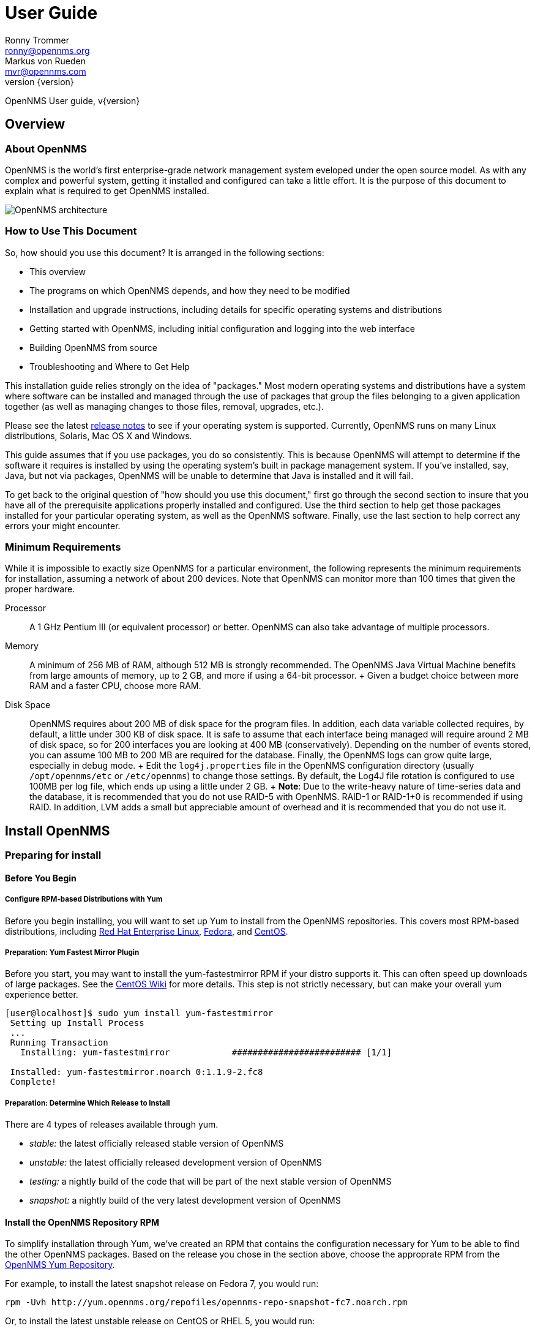 = User Guide
Ronny Trommer <ronny@opennms.org>; Markus von Rueden <mvr@opennms.com>
:revnumber: {version}

OpenNMS User guide, v{revnumber}

== Overview

=== About OpenNMS

OpenNMS is the world's first enterprise-grade network management system
eveloped under the open source model. As with any complex and powerful
system, getting it installed and configured can take a little effort. It
is the purpose of this document to explain what is required to get
OpenNMS installed.

image::opennms-architecture.png[OpenNMS architecture]

=== How to Use This Document

So, how should you use this document? It is arranged in the following
sections:

* This overview
* The programs on which OpenNMS depends, and how they need to be
modified
* Installation and upgrade instructions, including details for specific
operating systems and distributions
* Getting started with OpenNMS, including initial configuration and
logging into the web interface
* Building OpenNMS from source
* Troubleshooting and Where to Get Help

This installation guide relies strongly on the idea of "packages." Most
modern operating systems and distributions have a system where software
can be installed and managed through the use of packages that group the
files belonging to a given application together (as well as managing
changes to those files, removal, upgrades, etc.).

Please see the latest
https://sourceforge.net/docman/?group_id=4141[release notes] to see if
your operating system is supported. Currently, OpenNMS runs on many
Linux distributions, Solaris, Mac OS X and Windows.

This guide assumes that if you use packages, you do so consistently.
This is because OpenNMS will attempt to determine if the software it
requires is installed by using the operating system's built in package
management system. If you've installed, say, Java, but not via packages,
OpenNMS will be unable to determine that Java is installed and it will
fail.

To get back to the original question of "how should you use this
document," first go through the second section to insure that you have
all of the prerequisite applications properly installed and configured.
Use the third section to help get those packages installed for your
particular operating system, as well as the OpenNMS software. Finally,
use the last section to help correct any errors your might encounter.

=== Minimum Requirements

While it is impossible to exactly size OpenNMS for a particular
environment, the following represents the minimum requirements for
installation, assuming a network of about 200 devices. Note that OpenNMS
can monitor more than 100 times that given the proper hardware.

Processor::
  A 1 GHz Pentium III (or equivalent processor) or better. OpenNMS can
  also take advantage of multiple processors.
Memory::
  A minimum of 256 MB of RAM, although 512 MB is strongly recommended.
  The OpenNMS Java Virtual Machine benefits from large amounts of
  memory, up to 2 GB, and more if using a 64-bit processor.
  +
  Given a budget choice between more RAM and a faster CPU, choose more
  RAM.
Disk Space::
  OpenNMS requires about 200 MB of disk space for the program files. In
  addition, each data variable collected requires, by default, a little
  under 300 KB of disk space. It is safe to assume that each interface
  being managed will require around 2 MB of disk space, so for 200
  interfaces you are looking at 400 MB (conservatively). Depending on
  the number of events stored, you can assume 100 MB to 200 MB are
  required for the database. Finally, the OpenNMS logs can grow quite
  large, especially in debug mode.
  +
  Edit the `log4j.properties` file in the OpenNMS configuration
  directory (usually `/opt/opennms/etc` or `/etc/opennms`) to change
  those settings. By default, the Log4J file rotation is configured to
  use 100MB per log file, which ends up using a little under 2 GB.
  +
  *Note*: Due to the write-heavy nature of time-series data and the
  database, it is recommended that you do not use RAID-5 with OpenNMS.
  RAID-1 or RAID-1+0 is recommended if using RAID. In addition, LVM adds
  a small but appreciable amount of overhead and it is recommended that
  you do not use it.

== Install OpenNMS

=== Preparing for install

==== Before You Begin

===== Configure RPM-based Distributions with Yum

Before you begin installing, you will want to set up Yum to install from
the OpenNMS repositories. This covers most RPM-based distributions,
including http://www.redhat.com/rhel/[Red Hat Enterprise Linux],
http://fedoraproject.org/[Fedora], and http://www.centos.org/[CentOS].

===== Preparation: Yum Fastest Mirror Plugin

Before you start, you may want to install the yum-fastestmirror RPM if
your distro supports it. This can often speed up downloads of large
packages. See the
http://wiki.centos.org/PackageManagement/Yum/FastestMirror[CentOS Wiki]
for more details. This step is not strictly necessary, but can make your
overall yum experience better.

[source]
----------------------------------------------------------------------------
[user@localhost]$ sudo yum install yum-fastestmirror
 Setting up Install Process
 ...
 Running Transaction
   Installing: yum-fastestmirror            ######################### [1/1]

 Installed: yum-fastestmirror.noarch 0:1.1.9-2.fc8
 Complete!
----------------------------------------------------------------------------

===== Preparation: Determine Which Release to Install

There are 4 types of releases available through yum.

* _stable:_ the latest officially released stable version of OpenNMS
* _unstable:_ the latest officially released development version of
OpenNMS
* _testing:_ a nightly build of the code that will be part of the next
stable version of OpenNMS
* _snapshot:_ a nightly build of the very latest development version of
OpenNMS

==== Install the OpenNMS Repository RPM

To simplify installation through Yum, we've created an RPM that contains
the configuration necessary for Yum to be able to find the other OpenNMS
packages. Based on the release you chose in the section above, choose
the approprate RPM from the http://yum.opennms.org/[OpenNMS Yum
Repository].

For example, to install the latest snapshot release on Fedora 7, you
would run:

[source]
------------------------------------------------------------------------------
rpm -Uvh http://yum.opennms.org/repofiles/opennms-repo-snapshot-fc7.noarch.rpm
------------------------------------------------------------------------------

Or, to install the latest unstable release on CentOS or RHEL 5, you
would run:

[source]
--------------------------------------------------------------------------------
rpm -Uvh http://yum.opennms.org/repofiles/opennms-repo-unstable-rhel5.noarch.rpm
--------------------------------------------------------------------------------

Now you should see OpenNMS packages available when you get a list of yum
packages:

[source]
---------------------------------------------------------------------------------
 [user@localhost]$ sudo yum list opennms
 ...
 Available Packages
 opennms.noarch                           1.5.96-1               opennms-unstable
---------------------------------------------------------------------------------

______________________________________________________________________________________________________________________________________________________________________________________________________________________________________________________________________________________________________________________________________________
*Note*

If you are using older yum-based distributions (like CentOS 3, for
example), you may need to append the yum configuration to
`/etc/yum.conf`. Older versions of yum don't recognize
`/etc/yum.repos.d/` as a valid location for yum configuration. You can
fix this by using `cat` to append the repository configurations to
`/etc/yum.conf`:

[source]
---------------------------------------------------------
[root@localhost]# cat /etc/yum.repos.d/* >> /etc/yum.conf
---------------------------------------------------------
______________________________________________________________________________________________________________________________________________________________________________________________________________________________________________________________________________________________________________________________________________

===== Configure RPM-based Distributions with URPMI (Mandriva)

====== Enable the Primary Mandriva Repositories

First, you'll want to enable the primary Mandriva URPMI repositories.
The easiest way to do so is to follow the instructions at
http://easyurpmi.zarb.org/[EasyURPMI]. For example, on Mandriva Linux
2007, you would end up running something like this:

[source]
-------------------------------------------------------------------------------------------------------------------------------------------------------------------
urpmi.addmedia main ftp://mirrors.usc.edu/pub/linux/distributions/mandrakelinux/official/2007.1/i586/media/main/release with media_info/hdlist.cz
 urpmi.addmedia --update main_updates ftp://mirrors.usc.edu/pub/linux/distributions/mandrakelinux/official/2007.1/i586/media/main/updates with media_info/hdlist.cz
-------------------------------------------------------------------------------------------------------------------------------------------------------------------

====== Enable the OpenNMS Mandriva Repositories

Now, you'll need to enable the OpenNMS Mandriva repositories. First, add
the OpenNMS stable repository (replace mandriva2007 with your release):

[source]
---------------------------------------------------------------------------------------
urpmi.addmedia --probe-hdlist opennms-stable http://yum.opennms.org/stable/mandriva2007
---------------------------------------------------------------------------------------

If you want OpenNMS stable snapshots, add the testing repository next
(replace mandriva2007 with your release):

[source]
-----------------------------------------------------------------------------------------
urpmi.addmedia --probe-hdlist opennms-testing http://yum.opennms.org/testing/mandriva2007
-----------------------------------------------------------------------------------------

If you want the latest unstable version, add the unstable as well
(replace mandriva2007 with your release):

[source]
-------------------------------------------------------------------------------------------
urpmi.addmedia --probe-hdlist opennms-unstable http://yum.opennms.org/unstable/mandriva2007
-------------------------------------------------------------------------------------------

And if you want to install nightly snapshots, then add the snapshot one
(replace mandriva2007 with your release):

[source]
-------------------------------------------------------------------------------------------
urpmi.addmedia --probe-hdlist opennms-snapshot http://yum.opennms.org/snapshot/mandriva2007
-------------------------------------------------------------------------------------------

===== Configure Debian-Based Distributions

====== Add the OpenNMS Repository to Your `sources.list`

First, you need to tell apt-get how to find OpenNMS. Add the following
contents to your `/etc/apt/sources.lists` file:

[source]
---------------------------------------------
deb http://debian.opennms.org stable main
deb-src http://debian.opennms.org stable main
---------------------------------------------

If you wish to use the latest development version of OpenNMS, add
unstable instead:

[source]
-----------------------------------------------
deb http://debian.opennms.org unstable main
deb-src http://debian.opennms.org unstable main
-----------------------------------------------

====== Add the OpenNMS PGP Key to APT

The OpenNMS Debian repository is signed with a PGP key (fingerprint
`22EE DDA6 8698 B02F B2EC 50B7 062B 8A68 4C4C BBD9`). You will need to
tell APT about the key:

[source]
------------------------------------------------------------------------
wget -O - http://debian.opennms.org/OPENNMS-GPG-KEY | sudo apt-key add -
------------------------------------------------------------------------

==== Prerequisite Package: Java

OpenNMS is written mainly in Java, although there are a few JNI calls to
some C code in order to implement things such as ICMP. and so it follows
that Java would need to be installed.

OpenNMS requires Java SE 5.0 or higher (JDK 1.5). It is recommended that
the JDK from Sun is used with OpenNMS. If OpenNMS is to be run on a
64-bit system, be sure to install the 64-bit JDK.

===== Installing Java on RPM-based Distributions Using Yum

The Sun JDK is available in our Yum repository. If you have configured
Yum as specified above, you just need to run:

[source]
---------------
yum install jdk
---------------

Because of a bug in the 64-bit RPM signing, if you are on x86_64, you
will need to disable GPG checking. You can do so with the `--nogpgcheck`
option to yum:

[source]
----------------------------
yum --nogpgcheck install jdk
----------------------------

===== Installing Java on RPM-based Distributions Using URPMI

The Sun JDK is available in our URPMI repository. If you have configured
URPMI as specified above, you just need to run:

[source]
----------------
urpmi --auto jdk
----------------

===== Installing Java on Debian or Ubuntu

Sun's Java can now be installed using "apt" on Debian Etch or higher.

[source]
-----------------------------
apt-get install sun-java5-jdk
-----------------------------

This should also work on Ubuntu 6.10 (Edgy Eft) or higher.
Alternatively, you could install sun-java6-jdk, which has performance
improvements over the java5 version.

===== Installing Java on Other Platforms

______________________________________________________________________________________________________________
*Note*

It is important to install the JDK instead of the JRE, as the web UI
will need to compile JSPs into Java code.
______________________________________________________________________________________________________________

You will need to use Sun's Java SE, version 5 (1.5) or later. You can
http://java.sun.com/javase/downloads/index_jdk5.jsp[download it] from
Sun's http://java.sun.com/[Java] website. Step through the licensing
process and then download the proper version of Java for your operating
system.

==== Prerequisite Package: PostgreSQL

http://www.postgresql.org/[PostgreSQL] (or "Postgres") is a relational
database that OpenNMS uses to store information about devices on the
network, as well as information about events, notifications and outages.

When installing OpenNMS, two things must happen. First, OpenNMS has to
be able to contact the database over TCP/IP (even on localhost) and
second, the installation process must be able to create the database.

OpenNMS requires version 7.4 or later of PostgreSQL, although 8.1 or
higher is recommended for performance reasons.

===== Installing PostgreSQL on RPM-Based Distributions Using Yum

On modern versions of Red Hat Enterprise Linux, CentOS, and Fedora, you
should just need to install the `postgresql-server` RPM:

[source]
---------------------------------------------------------------------------
[user@localhost]$ sudo yum -y install postgresql-server
Setting up Install Process
...
Running Transaction
  Installing: postgresql-server            ######################### [1/1]

Installed: postgresql-server.x86_64 0:8.2.5-1.fc8
Complete!
---------------------------------------------------------------------------

________________________________________________________________________________________________________________________________________________________________________________________________________________________________
*Note*

Red Hat Enterprise Linux 3 and CentOS 3 call their PostgreSQL packages
"rhdb" for the "Red Hat DataBase" so if you are on one of these older
distributions, you will have to substitute "rhdb" for "postgresql" when
installing:

[source]
-------------------------------
sudo yum -y install rhdb-server
-------------------------------
________________________________________________________________________________________________________________________________________________________________________________________________________________________________

===== Installing PostgreSQL on RPM-Based Distributions Using URPMI

On Mandriva, you use URPMI to install the PostgreSQL server:

[source]
-----------------------------------
sudo urpmi --auto postgresql-server
-----------------------------------

===== Installing PostgreSQL on Debian-Based Distributions

On Debian or Ubuntu, use apt to install the PostgreSQL server:

[source]
-----------------------------------
sudo apt-get update
sudo apt-get install postgresql-8.1
-----------------------------------

===== Installing PostgreSQL on Windows

On Windows, all you should need to do is get the latest Windows
installer from http://www.postgresql.org/download/[PostgreSQL.org].

________________________________________________________________________________________________________________________________________________________
*Note*

If you are running on a FAT32 filesystem, see the
http://www.opennms.org/index.php/Installation:Windows[detailed
installation instructions on the wiki].
________________________________________________________________________________________________________________________________________________________

First, unpack the installer. The installer does not run properly from
inside a zipped folder, so you will need to extract the ZIP file. You
should be able to just copy the postgresql-X.X.msi and
postgresql-X.X-int.msi files to your desktop and run them from there.

Then, run the postgresql-X.X.msi and follow the instructions. For the
most part, the defaults should be just fine, although if you're allowing
the installer to initialize your database, make sure the encoding is set
to "UTF-8".

===== Configure PostgreSQL

Once you have installed PostgreSQL, you will need to make two changes to
Postgres configuration files: `postgresql.conf` and `pg_hba.conf`.

These files are only created once PostgreSQL has been started, so if
your installation method for Postgres did not start the database, do so
before continuing. Usually, startup scripts will be placed in
`/etc/init.d`.

Locate the Postgres "data" directory. Often this is
`/var/lib/pgsql/data`. You should then find the two files we need to
modify in that directory.

====== The `postgresql.conf` File

This file controls some basic parameters of PostgreSQL. We need to
change three of these parameters.

1.  First we need to make sure PostgreSQL is listening on an IP socket,
and not just a local unix socket.
+
For PostgreSQL 7.4 and 8.0, make sure the following line is set and
uncommented:
+
-------------------
tcpip_socket = true
-------------------
+
On PostgreSQL 8.1 and up, use this instead:
+
------------------------------
listen_addresses = 'localhost'
------------------------------
2.  Next, find the line in the file that contains `max_connections`. It
needs to be at least:
+
---------------------
max_connections = 256
---------------------
3.  Find the line that contains `shared_buffers`. It needs to be at
least:
+
---------------------
shared_buffers = 1024
---------------------

====== Customizing the `pg_hba.conf` File

The `pg_hba.conf` file controls which machines and users can access the
database on a given machine via TCP/IP.

Since that is how OpenNMS accesses the database (via `localhost`) it is
necessary to modify this file to allow OpenNMS to work. The easiest
thing to do is to just allow anyone from the localhost to access the
database (do not add the last line if your system does not support
IPv6):

--------------------------------------------------------------
# TYPE DATABASE USER IP-ADDRESS IP-MASK METHOD
local all all trust
host all all 127.0.0.1 255.255.255.255 trust
host all all ::1 ffff:ffff:ffff:ffff:ffff:ffff:ffff:ffff trust
--------------------------------------------------------------

Make sure that no other lines are uncommented in this file.

You will need to stop and restart Postgres after making these changes.

===== Creating the PostgreSQL Database

Most distributions will automatically initialize the default database on
first startup, but if yours doesn't (for example, on Solaris), you will
need to do so manually.

As the `postgres` user, go to the `/usr/local/pgsql/bin` directory (or
wherever your PostgreSQL binaries are installed), and run:

----------------------------------------------
./initdb -D /usr/local/pgsql/data -E "UNICODE"
----------------------------------------------

Then you'll need to start the database:

---------------------------------------
./pg_ctl -D /usr/local/pgsql/data start
---------------------------------------

===== Adding the iplike function

OpenNMS makes heavy use of a stored procedure called "iplike". Since it
is written in C, it has been removed from the main OpenNMS code and
placed in its own project.

If a C-based iplike is not installed, the OpenNMS installer will add a
version written in the PostgreSQL command language. It will work, but
not as quickly as the compiled iplike will.

To install iplike, simply download the proper package for your
distribution. There should be a package for PostgreSQL versions 7.4-8.1,
and one for 8.2+. In addition, there will be separate 32-bit and 64-bit
versions. It is also possible to download a tarball from the
https://sourceforge.net/project/showfiles.php?group_id=4141&package_id=235604[OpenNMS
SourceForge project page], and do the usual "./configure", "make", and
"make install". Once installed it should not be required to update it on
every OpenNMS upgrade.

==== Prerequisite Package: JICMP

Java has never had a really good API for ICMP. Since ICMP is the basis
for the "ping" command, it is rather imperative that any Java-based
network management platform address the need for ICMP. OpenNMS does this
by using some code written in C, and accessing it using the Java Native
Interface (JNI).

As of OpenNMS 1.3.6, the ICMP code has been moved to it's own library
outside of OpenNMS. This makes the main OpenNMS application pure Java,
and as such it only has to be built once, instead of for each platform.

Packages for JICMP are available for most distributions. If your
distribution does not have packages available, you can download the
source from
http://sourceforge.net/project/showfiles.php?group_id=4141&package_id=240236[the
SourceForge download page for JICMP].

===== Installing JICMP on RPM-Based Distributions Using Yum

On most RPM-Based Distributions, all you should need to run is:

-----------------
yum install jicmp
-----------------

===== Installing JICMP on RPM-Based Distributions Using URPMI

On Mandriva, you can install JICMP with the command:

------------------
urpmi --auto jicmp
------------------

===== Installing JICMP on RPM-Based Distributions from Source

If JICMP has not already been compiled on your RPM-based platform, you
can build a native RPM from the
http://sourceforge.net/project/showfiles.php?group_id=4141&package_id=240236[source
tarball] like so:

-------------
rpmbuild -tb
-------------

If you are on a 64-bit platform, you can build a 64-bit RPM instead like
so:

-------------------------
rpmbuild --target=x86_64
-------------------------

===== Installing JICMP on Debian-Based Distributions

On Debian or Ubuntu, you can install JICMP through apt:

--------------------------------
sudo apt-get install libicmp-jni
--------------------------------

===== Installing JICMP from Source

To build from source, download the
http://sourceforge.net/project/showfiles.php?group_id=4141&package_id=240236[latest
source tarball from SourceForge], unpack it, and run the usual:

------------
./configure
make
make install
------------

=== Building From Source

Are you sure you want to do this?

OpenNMS is a complex software product, and it does not (yet) have a
simple "`./configure && make && make install`" build process like many
other tools. If there is a packaged release for your operating system,
we highly suggest you use that instead. If you have problems with a
packaged release, please see the troubleshooting section for assistance.

The best place to find out how to build OpenNMS is from the
http://www.opennms.org/index.php/Development[developer's] page on the
wiki. You will need to
http://www.opennms.org/index.php/Checking_out_the_Source_Code[check out]
the code and then
http://www.opennms.org/index.php/Building_OpenNMS[build] it.

== Performance Tuning

=== Performance "Do"s

==== Lots of RAM

OpenNMS is not terribly heavy on CPU usage, but is _extremely_
I/O-bound, and will also take advantage of as much RAM as you can give
it. OpenNMS itself doesn't use a huge amount of RAM per-node, but
allowing the OS to cache filesystem interaction makes a very large
performance difference.

==== Battery-Backed Write Cache

If you are running on hardware RAID, it is strongly recommended that you
have a battery-backed write cache. For example, one user reported that
on an HP DL380 G4, the I/O wait of the server dropped from 15% to
essentially nothing, using a 128MB battery-backed write cache.

==== Multiple Spindles

You will get the most out of OpenNMS if you spread your I/O out into
multiple spindles and/or separate disks/channels.

==== PostgreSQL

PostgreSQL writes primarly to 2 classes of files and directories.

the database::
  The main PostgreSQL database is in `/base` (`$PGDATA` is usually
  something like `/var/lib/pgsql/data`).
the journal::
  PostgreSQL keeps a journal of transactions, in `/pg_xlog`.

If you can separate the pg_xlog directory onto another spindle or mount
point, you will increase your PostgreSQL performance considerably. To do
so, you should be able to just shut down PostgreSQL, move that
directory, symlink it to the old location, and start it back up.

---------------------------------------------------------------
sudo /etc/init.d/postgresql stop
sudo mv /var/lib/pgsql/data/pg_xlog /mnt/xlogspindle/pg_xlog
sudo ln -s /mnt/xlogspindle/pg_xlog /var/lib/pgsql/data/pg_xlog
sudo /etc/init.d/postgresql start
---------------------------------------------------------------

==== Round-Robin (Collection and Performance) Data

The RRD data is the single heaviest source of I/O in most OpenNMS
installations. Making sure that it is on a different spindle from
PostgreSQL makes a huge difference.

* RRD data storage causes a large number of small random disk writes,
usually a few writes for each update.
* By default, OpenNMS stores each collected variable in its own file,
unless the store by group feature is enabled.
* Normally, there will be 2-3 writes for each update: one for the file
header, one for the previous RRA, one for the next RRA.
* When multiple samples are consolidated into a single stored data point
in the RRA, there will be additional writes. By default, such
consolidations happen hourly and daily on the GMT day boundary. This
will cause higher than normal amount of writes after the top of the hour
and after the GMT day boundary.

The OpenNMS RRDs live, by default, in `/share`. If you are using the
RPMs, this will be `/var/opennms` instead.

-----------------------------------------------------
sudo mv /var/opennms /mnt/rrdspindle/opennms
sudo rm -f /opt/opennms/share
sudo ln -s /mnt/rrdspindle/opennms /opt/opennms/share
-----------------------------------------------------

==== Use `noatime` on OpenNMS Data Spindles on Linux and Solaris

If you are dedicating spindles or drives to OpenNMS, you can mount them
with the `noatime` option on Linux or Solaris for an additional
performance boost. This will keep the OS from updating the file access
time on individual RRD and database files every time they are used.

On Linux, you do so by editing `/etc/fstab` and adding `noatime` to the
options section of the filesystem. For example:

------------------------------------------------------------------------------------------
LABEL=/                           /                           ext3    defaults         1 1
LABEL=/var/opennms                /var/opennms                ext3    defaults,noatime 1 2
LABEL=/var/lib/pgsql              /var/lib/pgsql              ext3    defaults,noatime 1 2
LABEL=/var/lib/pgsql/data/pg_xlog /var/lib/pgsql/data/pg_xlog ext3    defaults,noatime 1 2
------------------------------------------------------------------------------------------

On Solaris, you edit `/etc/vfstab` and add `noatime` as an option at the
end of the mountpoint information, like so:

-------------------------------------------------------------------------------
/dev/dsk/c1d0s0 /dev/rdsk/c1d0s0 /                            ufs 1 no
/dev/dsk/c1d1s0 /dev/rdsk/c1d1s0 /opt/opennms/share            ufs 2 no noatime
/dev/dsk/c1d2s0 /dev/rdsk/c1d2s0 /usr/local/pgsql/data         ufs 2 no noatime
/dev/dsk/c1d3s0 /dev/rdsk/c1d3s0 /usr/local/pgsql/data/pg_xlog ufs 2 no noatime
-------------------------------------------------------------------------------

==== RAID Drives

Use a mirrored stripe (RAID-10), with enough disks to handle the amount
of data you need to collect. A single disk, a pair of mirrored disks
(RAID-1), or a RAID-5 is only appropriate for an installation doing a
small amount of data collection.

==== PostgreSQL Performance Tuning

There are a number of other things you can do to tune PostgreSQL. For a
good writeup on PostgreSQL performance tuning, see
http://revsys.com/writings/postgresql-performance.html[this page at
revsys.com].

==== PostgreSQL 8.1-specific Recommendations

If you have a reasonable amount of RAM (2GB+), the following settings
should give much better performance than the defaults that come with the
PostgreSQL configuration:

----------------------------
shared_buffers = 20000
work_mem = 16348
maintenance_work_mem = 65536
vacuum_cost_delay = 50
checkpoint_segments = 20
checkpoint_timeout = 900
wal_buffers = 64
stats_start_collector = on
stats_row_level = on
autovacuum = on
----------------------------

==== PostgreSQL 8.2+ Recommendations

On systems with 4GB or more of RAM, we've found that changing the
max_fsm_pages and max_fsm_releations, as well as work_mem and
maintenance_work_mem improves performance dramatically:

--------------------------------------------------------------------
work_mem = 100MB
maintenance_work_mem = 128MB

#max_fsm_pages = 204800     # min max_fsm_relations*16, 6 bytes each
max_fsm_pages = 2048000
#max_fsm_relations = 1000       # min 100, ~70 bytes each
max_fsm_relations = 10000
--------------------------------------------------------------------

___________________________________________________________________________________________________________________________________________________________________________________________________________________________________
*Note*

If you increase memory settings for PostgreSQL, you will probably need
to increase the maximum shared-memory settings in your OS. On Linux, you
can do this by editing `/etc/sysctl` and adding the line:
`kernel.shmmax=170639360`

Depending on how many shared memory segments you need, you may need to
adjust that value.
___________________________________________________________________________________________________________________________________________________________________________________________________________________________________

=== Performance "Don't"s

Because of OpenNMS's high-I/O profile, there are a number of things that
will cause performance issues on reasonably large installs.

* Don't run in a VM (although some pseudo-VMs like
http://www.xen.org/[Xen] are not as hard on I/O as things like
http://www.vmware.com/[VMware]).
* Don't put the database or RRD data on file systems managed by LVM.
* Don't put DB or RRD data on file systems on RAID-5.
* Don't use older kernels. Linux 2.6 and Solaris 10 perform much better
than older releases.

== Troubleshooting an OpenNMS Installation

=== Common Installation Issues

The following section contains advice for overcoming common installation
issues. If your issue is not addressed below, please see the section on
where to get help.

==== Dependency Problems

To assist with code management, the easiest way to install OpenNMS is
via packages. Every effort has been made to insure that the packages
OpenNMS depends on are required before the OpenNMS package can be
installed. You should be able to find those packages on the distribution
CDs that came with your system. For some of the more obscure packages,
you can visit the OpenNMS ftp://ftp.opennms.org[FTP] site and check in
the `/pub/dependencies` directory. In addition, sites like
http://distro.ibiblio.org/[Ibiblio] and
http://www.freshrpms.net[FreshRPMs] are also good sources.

---------------------------------------------------------------------------
Error: "Started OpenNMS, but it has not finished starting up"
---------------------------------------------------------------------------

This can happen for a a number of reasons. You can run
"`opennms -v status`" a few times after getting this error to see if
OpenNMS eventually starts itself completely and if not, to see which
daemons never start up completely. Here are some of the likely causes of
this problem:

1.  OpenNMS takes a while to startup. This can happen on larger
installations and when this happens "`opennms -v status`" will
eventually show that all services have started up. By default, the
startup script will try 10 times to see if OpenNMS has started and will
wait 5 seconds between each try. You can increase the number of times by
creating `$OPENNMS_HOME/etc/opennms.conf` and adding a line like
"`START_TIMEOUT=20`" to double the number of times it tests. You can set
the value to `0` to have the startup script not wait for OpenNMS to
start.
2.  Database is not running. If only about half or less of the daemons
are shown as running, you can check for this condition by looking for
`FATAL` errors in the log files. You'll see something like
"`Error accessing database`" in the logs.
3.  Dhcpd doesn't start. See the item in the next section.
4.  JNI library problem. OpenNMS uses a few native C libraries that are
accessed using JNI (Java Native Interface). Normally they just work,
except users have started seeing problems when running Linux in native
AMD64 mode where they end up using a 32-bit (x86) version of Java and a
64-bit (AMD64) version of the JNI libraries, or vice-versa. If you have
this problem, you might want to try switching your version of Java from
32-bit to 64-bit or in the other direction.
5.  Other. If the OpenNMS is installed, and the packages were not forced
in using options like "`--nodeps`", the application should run just
fine. If not, OpenNMS has a robust logging facility. Change to the logs
directory (usually `/var/log/opennms`) and search the logs, using `grep`
or your tool of choice, for words like `FATAL` and `ERROR` (the two
highest log severities). Those events should give you clues as to why
OpenNMS is not working.

==== DHCP Poller Won't Start

The OpenNMS DHCP poller will fail to start most operating systems
(Linux, in particular) if you are running a DHCP client on the OpenNMS
server. You'll see this by running "`opennms -v status`" and seeing
everything in the `running` state, except for `Dhcpd`. The solution is
to edit `$OPENNMS_HOME/etc/service-configuration.xml` and comment-out
the "`<service>...</service>`" stanza for `Dhcpd`. For example, this is
what the section would look like after modification to disable `Dhcpd`:

---------------------------------------------------------------------------
        <!-- Commented out since we have a DHCP client on this server
        <service>
                <name>OpenNMS:Name=Dhcpd</name>
                <class-name>org.opennms.netmgt.dhcpd.jmx.Dhcpd</class-name>
                <invoke pass="1" method="start"/>
                <invoke at="status" pass="0" method="status"/>
                <invoke at="stop" pass="0" method="stop"/>
        </service>
        -->
---------------------------------------------------------------------------

We discourage the running of OpenNMS on a server that is a DHCP client,
both because OpenNMS may not be able to monitor DHCP servers on the
network, and it is important that the monitoring server have a static IP
address for receiving traps and to be reliant on as few network services
as possible.

---------------------------------------------------------------------------
Error: "runjava: Could not find an appropriate JRE"
---------------------------------------------------------------------------

The `` program is used to locate a suitable JRE for OpenNMS at install
time that will be used for the installer and also for running OpenNMS
after installation. See the section earlier in this manual on installing
Java for OpenNMS. If you installed Java in a location that `runjava`
cannot find, you can use its "`-f`" option to specify the JRE you want
OpenNMS to use.

---------------------------------------------------------------------------
Error: "The database server's error messages are not in English ..."
---------------------------------------------------------------------------

You either need to set "`lc_messages = 'C'`" in your postgresql.conf
file and restart PostgreSQL or upgrade to PostgreSQL 7.4 or later.

The installer does not always verify that an operation will succeed
before executing the operation (e.g.: dropping database functions). In
this case, it catches the exceptions returned from the database and
checks the exception to see if it is an "okay" exception that should be
ignored (e.g.: if the database function does not exist when attempting
to drop a function).

In PostgreSQL 7.4 and later, a new client/server protocol is used
(version 3, to be specific) that provides specific error codes intended
for programmatic evaluation and we use these error codes if the server
provides them. However for PostgreSQL versions before 7.4, we require
that the database server error language be in English (the '`C`' locale)
so that we can parse the text error messages. If you are not running
PostgreSQL 7.4 or newer, the installer executes a bogus query against
the database and checks for an expected result in English.

---------------------------------------------------------------------------
Error: "Column X in new table has NOT NULL constraint ..."
---------------------------------------------------------------------------

This is a warning that the installer might not update tables
successfully. Make sure that your database is backed up, and run the
installer again with the "-N" option to ignore this check.

As an attempt to ensure that the install will complete successfully, a
check is done to see if there might be any rows with NULL columns that
might be inserted into a column in an upgrade table with a NOT NULL
constraint. This usually happens when a previous run of the installer
failed, or might be due to modifications to the database schema or a
really old version of the schema.

---------------------------------------------------------------------------
Error: "One or more backup tables from a previous install still exists"
---------------------------------------------------------------------------

When the installer runs to upgrade the OpenNMS database from a previous
install, it often updates table schemas. When it does this, it copies
the data in a table to a temporary table (e.g.: the contents of `node`
are copied into `node_old_11033991291234`). The original table is
deleted, the new version of the table is created, the data in the
temporary table is translated into the new table, and finally the
temporary table is deleted.

Unfortunately, the installer cannot check for all problems that might
break translation, so sometimes the translation step fails. In this
case, the installer "reverts" the table it was processing by dropping
the new table and moving the temporary table into its place.

Reverting the table in case of a problem is all good and well, but
sometimes even it does not work properly, especially with older versions
of the Java installer. If this happens, the temporary table (the one
with "_old_" in it) is left with all of the old data. Until OpenNMS
1.1.5, this problem would not be caught the next time you ran the
installer. The installer would see that you did not have the `node`
table, for example, and happily continue to create a new one for you.
This is bad, especially since you probably still have data that you care
about that is now in the "old" table.

If you get this error, you will want to get rid of the table(s)
containing "_old_", however you want to first check if they contain
data. For example, if you have a single table,
`node_old_11033991291234`, no other `node_old_*` tables, and no `node`
table, you can simply rename the table:

--
#
--

You can use the "\d" command within `psql` to see what other tables
exist in your database. You can use "`SELECT
      count(*) from table;`" (fill in the table name for "table") to get
a count of rows in any table. If you have empty tables, you can just
drop them. If you have multiple tables with data, you will have to
decide which table of data you want to keep or merge them. This is left
as a (not so simple) exercise for the reader.

---------------------------------------------------------------------------
Error: "Table X contains N rows (out of M) that violate new constraint
Y"
---------------------------------------------------------------------------

Over time OpenNMS extends its database schema to improve functionality.
This error can happen because of the way certain administrative
functions in older versions of OpenNMS functioned or if the database was
modified outside of OpenNMS (the latter is common for larger sites).
Over time OpenNMS has introduced additional foreign key constraints on
its database. These are used to ensure internal database consistency
when data in two tables are tied together by a shared key. For example,
each event can have a pointer to the node that it is related to; there
is a foreign key constraint that requires that an event _must not_ point
at a node that does not exist.

Starting with 1.1.5, when we upgrade the database schema, we first check
for rows that violate any new foreign key constraints that might be
added. There are three options to to fix these errors:

1.  Remove the offending rows. This is suggested if the number of rows
that violate the constraint is small in comparison to the total number
of rows in the affected table and if you don't need the data. Use
"`$OPENNMS_HOME/bin/install -C <constraint>
          -X`" to delete the offending rows.
2.  Mark the key in the offending rows to NULL. This is suggested if you
need to keep the data around or are not yet sure about what to do with
it. Use "`$OPENNMS_HOME/bin/install -C
          <constraint>`" to mark the key column to NULL in the offending
rows.
3.  Fix the key in the offending rows. This is for advanced users and
requires a good amount of effort. This is left as an exercise for the
reader.

---------------------------------------------------------------------------
Error: "- adding iplike database function... <snip>
org.postgresql.util.PSQLException: ERROR: could not access file
'<snip>/lib/iplike.so': Permission denied"
---------------------------------------------------------------------------

The PostgreSQL server cannot access the iplike.so file. This could be
due to the file itself not having appropriate permissions for the user
that PostgreSQL runs as and/or one or more of the parent directories of
the iplike.so not having appropriate permissions.

This error is seen even when running the installer as root because it is
not OpenNMS nor the installer that cannot access the iplike.so file, but
the PostgreSQL database. The installer instructs the PostgreSQL database
to load the iplike.so and the PostgreSQL database server usually runs as
a non-root user, so it is subject to filesystem access control checks
like any other normal user. This is commonly seen when people install
OpenNMS into a home directory for root or another user and the
permissions on that home directory do not allow users other than the
owner of the directory access.

---------------------------------------------------------------------------
Error: "- adding iplike database function... <snip>
org.postgresql.util.PSQLException: ERROR: could not load library ..."
---------------------------------------------------------------------------

The latter part of the error could be something like
"`<path>/iplike.so: cannot open shared object file: No such
      file or directory`" or "`ld.so.1: postgres: fatal:
      <path>/iplike.so: wrong ELF class: ELFCLASS32`".

The PostgreSQL server cannot load the `iplike.so` file. This is almost
always caused by the PostgreSQL server and the iplike.so file being
compiled for different processor instruction sets. This is commonly seen
when the PostgreSQL server is compiled to use a 64-bit instruction set
but the OpenNMS `iplike.so` shared object is compiled for a 32-bit
instruction set, although the opposite is possible, as well. You can use
the "`file`" command on `iplike.so` and the `postmaster` binary with
PostgreSQL to check their instruction sets.

The easiest solution is to see if there is a packaged version of OpenNMS
compiled for the same instruction set (32- or 64-bit) as your PostgreSQL
server. The next easiest method for most users is to switch the
PostgreSQL server to match the instruction set that the `iplike.so` file
was compiled for. For advanced users, you can compile OpenNMS yourself
to fit the processor set that you need. See
http://sourceforge.net/mailarchive/message.php?msg_id=9531580[this post
to the discuss list] for some pointers.

---------------------------------------------------------------------------
Error: "Exception in thread "main" org.postgresql.util.PSQLException:
ERROR: relation "pg_user" does not exist" when running installer.
---------------------------------------------------------------------------

This error means the database was not created properly. Since the
installer script is supposed to create the database, one might assume it
is a problem with OpenNMS, but instead it is an issue with the SELinux
portions of Red Hat 4 (and CentOS 4). Basically, the postgres init_db
command is not able to write to /dev/null, and it fails without a useful
error message.

To get around this, run the following commands:

1.  stop postgres
2.  rm -rf /var/lib/pgsql/data
3.  /usr/sbin/setenforce 0
4.  start postgres

Note that step 2 will delete any changes you made to the postgresql
configuration files and you'll need to redo them.

---------------------------------------------------------------------------
Error: java.io.FileNotFoundException: ... (Permission denied)
---------------------------------------------------------------------------

An exact example of this error is:
"`java.io.FileNotFoundException: /opt/opennms/etc/users.xml
      (Permission denied)`".

If the above error happens when using admin functions through the web
interface, such as managing users, notifications, and adding nodes, then
the Tomcat web server is running as a non-root user but you haven't
changed the permissions on the configuration files so the Tomcat user
can access them. Go back and follow the instructions earlier in the
install guide on setting up Tomcat to run as a non-root user.

== Where to Get Help

OpenNMS is a community supported project. Please keep that in mind when
seeking help on the program, as no one gets paid to work on the project
(unless it is through a commercial support contract).

== The Release Notes

Check the release notes for this release. They are in the
http://sourceforge.net/docman/?group_id=4141[Documentation] section of
the OpenNMS project page at SourceForge.

== The OpenNMS Web Site

The main OpenNMS http://www.opennms.org[site] is a Wiki. As a community
project, there is a lot of good advice and information available there.
In particular, we suggest checking the above-mentioned release notes,
the http://www.opennms.org/index.php/FAQ[FAQ entries on the wiki], the
http://bugzilla.opennms.org/[bug database] and, of course,
http://www.google.com/[Google], before posting to a mailing list.

== The OpenNMS Mailing Lists

OpenNMS maintains a number of active mailing lists
http://sourceforge.net/mail/?group_id=4141[on SourceForge]:

http://lists.sourceforge.net/mailman/listinfo/opennms-announce[opennms-announce]::
  A low traffic, moderated mailing list for OpenNMS announcements. All
  posts to this list are duplicated on the opennms-discuss list.
http://lists.sourceforge.net/mailman/listinfo/opennms-cvs[opennms-cvs]::
  This is a fairly high traffic list of all updates to the Subversion
  repositories on SourceForge. Moderated. Only SVN updates are posted
  here (no discussion).
http://lists.sourceforge.net/mailman/listinfo/opennms-devel[opennms-devel]::
  This list is for discussion of development of the OpenNMS codebase.
http://lists.sourceforge.net/mailman/listinfo/opennms-discuss[opennms-discuss]::
  This is the main OpenNMS discuss list. It's pretty friendly, and
  reasonably high-volume. It tends to focus on configuration issues and
  general discussion of network management, but pretty much anything
  goes here. However, it is suggested that installation-related issues
  go to the opennms-install list instead.
http://lists.sourceforge.net/mailman/listinfo/opennms-install[opennms-install]::
  This is a great list for new users to OpenNMS. The main focus is
  installation issues (cleared up by this great documentation, right?)
  but most "newbie" questions are welcome here.
http://lists.sourceforge.net/mailman/listinfo/opennms-maps[opennms-maps]::
  OpenNMS has a network map feature, which includes code for
  automatically determining relationships between hosts (Linkd). This is
  the appropriate list for discussion of maps and the underlying Linkd
  code.
http://lists.sourceforge.net/mailman/listinfo/opennms-windows[opennms-windows]::
  A discussion list for people running OpenNMS on Windows.
http://lists.sourceforge.net/mailman/listinfo/opennms-francais[opennms-francais]::
  A list for discussion of OpenNMS in French.
http://lists.sourceforge.net/mailman/listinfo/opennms-italia[opennms-italia]::
  A list for discussion of OpenNMS in Italian.
http://lists.sourceforge.net/mailman/listinfo/opennms-ug-tokyo[opennms-ug-tokyo]::
  A list for discussion of OpenNMS in Japanese, as well as general
  discussion among the Tokyo OpenNMS Users Group.
http://lists.sourceforge.net/mailman/listinfo/opennms-ug-uk[opennms-ug-uk]::
  A list for discussion of OpenNMS in UK English for those who don't
  speak American English (OK, just kidding). Actually, a discussion list
  for the UK OpenNMS Users Group. ;)

The OpenNMS mailing lists are also archived at
http://search.gmane.org[gmane.org].

== Commercial Support

If you are using OpenNMS in a production environment, or are considering
it, you might be interested in commercial support. The
http://www.opennms.com/[OpenNMS Group] maintains the OpenNMS project,
and we also offer support, training, consulting services and custom
development.
